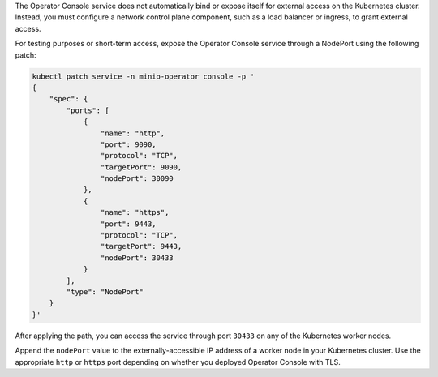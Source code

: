 The Operator Console service does not automatically bind or expose itself for external access on the Kubernetes cluster.
Instead, you must configure a network control plane component, such as a load balancer or ingress, to grant external access.

.. cond:: k8s

For testing purposes or short-term access, expose the Operator Console service through a NodePort using the following patch:

.. code-block:: shell
   :class: copyable

   kubectl patch service -n minio-operator console -p '
   {
       "spec": {
           "ports": [
               {
                   "name": "http",
                   "port": 9090,
                   "protocol": "TCP",
                   "targetPort": 9090,
                   "nodePort": 30090
               },
               {
                   "name": "https",
                   "port": 9443,
                   "protocol": "TCP",
                   "targetPort": 9443,
                   "nodePort": 30433
               }
           ],
           "type": "NodePort"
       }
   }'

After applying the path, you can access the service through port ``30433`` on any of the Kubernetes worker nodes.

Append the ``nodePort`` value to the externally-accessible IP address of a worker node in your Kubernetes cluster.
Use the appropriate ``http`` or ``https`` port depending on whether you deployed Operator Console with TLS.
